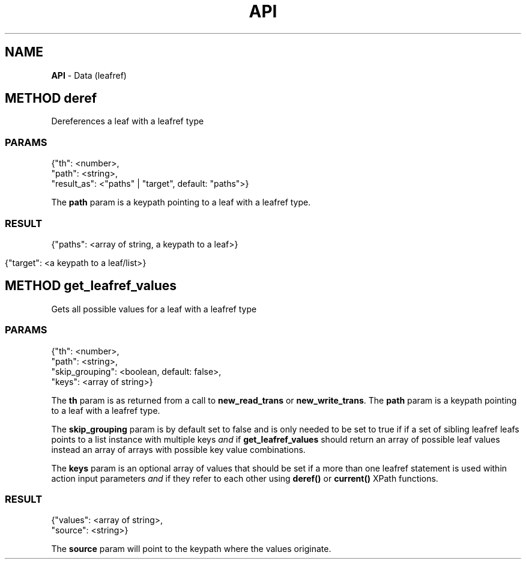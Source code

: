 .\" generated with Ronn/v0.7.3
.\" http://github.com/rtomayko/ronn/tree/0.7.3
.
.TH "API" "" "February 2016" "" ""
.
.SH "NAME"
\fBAPI\fR \- Data (leafref)
.
.SH "METHOD deref"
Dereferences a leaf with a leafref type
.
.SS "PARAMS"
.
.nf

{"th": <number>,
 "path": <string>,
 "result_as": <"paths" | "target", default: "paths">}
.
.fi
.
.P
The \fBpath\fR param is a keypath pointing to a leaf with a leafref type\.
.
.SS "RESULT"
.
.nf

{"paths": <array of string, a keypath to a leaf>}
.
.fi
.
.IP "" 4
.
.nf

{"target": <a keypath to a leaf/list>}
.
.fi
.
.IP "" 0
.
.SH "METHOD get_leafref_values"
Gets all possible values for a leaf with a leafref type
.
.SS "PARAMS"
.
.nf

{"th": <number>,
 "path": <string>,
 "skip_grouping": <boolean, default: false>,
 "keys": <array of string>}
.
.fi
.
.P
The \fBth\fR param is as returned from a call to \fBnew_read_trans\fR or \fBnew_write_trans\fR\. The \fBpath\fR param is a keypath pointing to a leaf with a leafref type\.
.
.P
The \fBskip_grouping\fR param is by default set to false and is only needed to be set to true if if a set of sibling leafref leafs points to a list instance with multiple keys \fIand\fR if \fBget_leafref_values\fR should return an array of possible leaf values instead an array of arrays with possible key value combinations\.
.
.P
The \fBkeys\fR param is an optional array of values that should be set if a more than one leafref statement is used within action input parameters \fIand\fR if they refer to each other using \fBderef()\fR or \fBcurrent()\fR XPath functions\.
.
.SS "RESULT"
.
.nf

{"values": <array of string>,
 "source": <string>}
.
.fi
.
.P
The \fBsource\fR param will point to the keypath where the values originate\.
